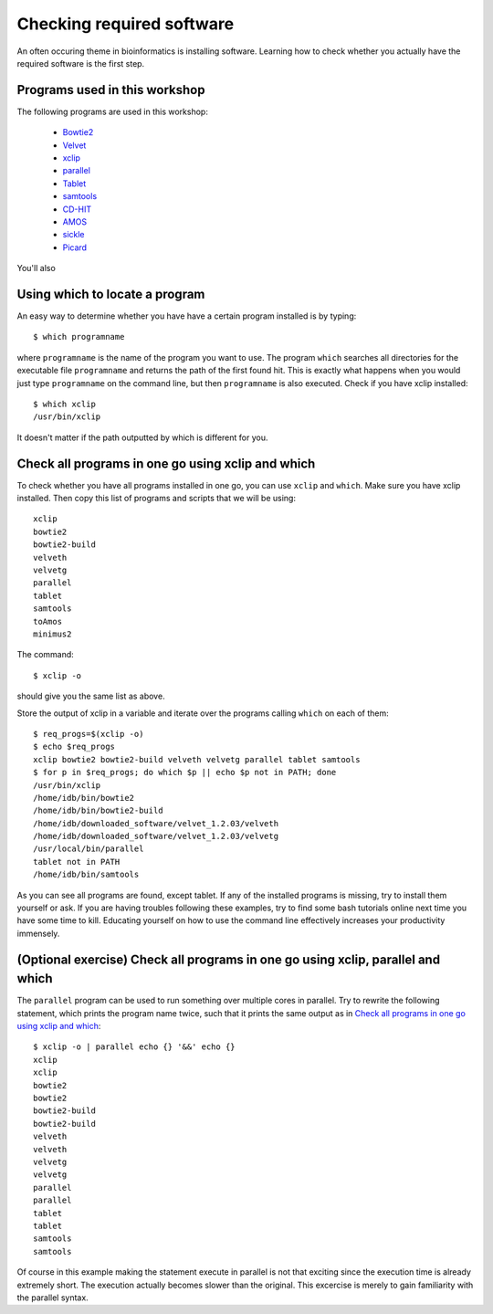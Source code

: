 ==========================================
Checking required software
==========================================
An often occuring theme in bioinformatics is installing software. Learning how
to check whether you actually have the required software is the first step.

Programs used in this workshop
==============================
The following programs are used in this workshop:

    - Bowtie2_
    - Velvet_
    - xclip_
    - parallel_
    - Tablet_
    - samtools_
    - CD-HIT_
    - AMOS_
    - sickle_
    - Picard_
    
.. _Bowtie2: http://bowtie-bio.sourceforge.net/bowtie2/index.shtml
.. _Velvet: http://www.ebi.ac.uk/~zerbino/velvet/
.. _xclip: http://sourceforge.net/projects/xclip/
.. _parallel: https://www.gnu.org/software/parallel/
.. _Tablet: http://bioinf.scri.ac.uk/tablet/
.. _samtools: http://samtools.sourceforge.net/
.. _CD-HIT: https://code.google.com/p/cdhit/
.. _AMOS: http://sourceforge.net/apps/mediawiki/amos/index.php?title=AMOS
.. _sickle: https://github.com/najoshi/sickle
.. _Picard: http://picard.sourceforge.net/index.shtml

You'll also

Using which to locate a program
===============================
An easy way to determine whether you have have a certain program installed is
by typing::

    $ which programname
    
where ``programname`` is the name of the program you want to use. The program
``which`` searches all directories for the executable file ``programname`` and
returns the path of the first found hit. This is exactly what happens when you
would just type ``programname`` on the command line, but then ``programname``
is also executed. Check if you have xclip installed::

    $ which xclip
    /usr/bin/xclip

It doesn't matter if the path outputted by which is different for you.

Check all programs in one go using xclip and which
==================================================
To check whether you have all programs installed in one go, you can use
``xclip`` and ``which``. Make sure you have xclip installed. Then copy this list
of programs and scripts that we will be using::

    xclip
    bowtie2
    bowtie2-build
    velveth
    velvetg
    parallel
    tablet
    samtools
    toAmos
    minimus2

The command::
    
    $ xclip -o

should give you the same list as above.

Store the output of xclip in a variable and iterate over the programs calling
``which`` on each of them::

    $ req_progs=$(xclip -o)
    $ echo $req_progs
    xclip bowtie2 bowtie2-build velveth velvetg parallel tablet samtools
    $ for p in $req_progs; do which $p || echo $p not in PATH; done
    /usr/bin/xclip
    /home/idb/bin/bowtie2
    /home/idb/bin/bowtie2-build
    /home/idb/downloaded_software/velvet_1.2.03/velveth
    /home/idb/downloaded_software/velvet_1.2.03/velvetg
    /usr/local/bin/parallel
    tablet not in PATH
    /home/idb/bin/samtools

As you can see all programs are found, except tablet. If any of the installed
programs is missing, try to install them yourself or ask. If you are having
troubles following these examples, try to find some bash tutorials online next
time you have some time to kill. Educating yourself on how to use the command
line effectively increases your productivity immensely.

(Optional exercise) Check all programs in one go using xclip, parallel and which
================================================================================
The ``parallel`` program can be used to run something over multiple cores in
parallel. Try to rewrite the following statement, which prints the program name
twice, such that it prints the same output as in `Check all programs in one go
using xclip and which`_::
    
    $ xclip -o | parallel echo {} '&&' echo {}
    xclip
    xclip
    bowtie2
    bowtie2
    bowtie2-build
    bowtie2-build
    velveth
    velveth
    velvetg
    velvetg
    parallel
    parallel
    tablet
    tablet
    samtools
    samtools

Of course in this example making the statement execute in parallel is not that
exciting since the execution time is already extremely short. The execution
actually becomes slower than the original. This excercise is merely to gain
familiarity with the parallel syntax.
